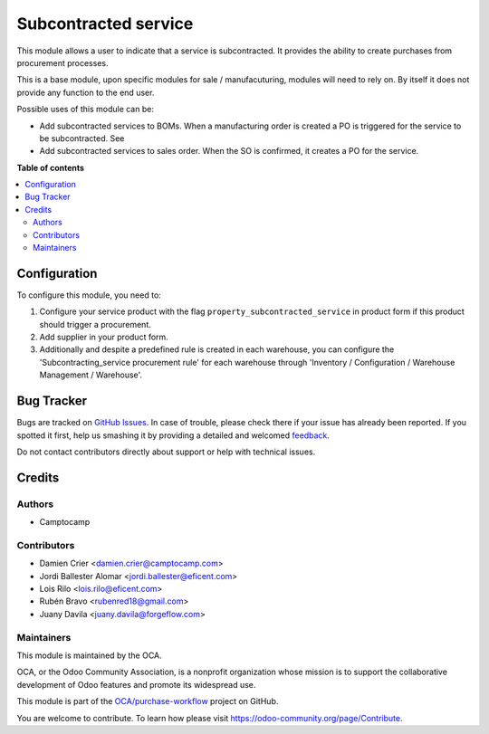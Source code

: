 =====================
Subcontracted service
=====================

.. !!!!!!!!!!!!!!!!!!!!!!!!!!!!!!!!!!!!!!!!!!!!!!!!!!!!
   !! This file is generated by oca-gen-addon-readme !!
   !! changes will be overwritten.                   !!
   !!!!!!!!!!!!!!!!!!!!!!!!!!!!!!!!!!!!!!!!!!!!!!!!!!!!

.. |badge1| image:: https://img.shields.io/badge/maturity-Beta-yellow.png
    :target: https://odoo-community.org/page/development-status
    :alt: Beta
.. |badge2| image:: https://img.shields.io/badge/licence-AGPL--3-blue.png
    :target: http://www.gnu.org/licenses/agpl-3.0-standalone.html
    :alt: License: AGPL-3
.. |badge3| image:: https://img.shields.io/badge/github-OCA%2Fpurchase--workflow-lightgray.png?logo=github
    :target: https://github.com/OCA/purchase-workflow/tree/14.0/subcontracted_service
    :alt: OCA/purchase-workflow
.. |badge4| image:: https://img.shields.io/badge/weblate-Translate%20me-F47D42.png
    :target: https://translation.odoo-community.org/projects/purchase-workflow-14-0/purchase-workflow-14-0-subcontracted_service
    :alt: Translate me on Weblate
.. |badge5| image:: https://img.shields.io/badge/runbot-Try%20me-875A7B.png
    :target: https://runbot.odoo-community.org/runbot/142/14.0
    :alt: Try me on Runbot

|badge1| |badge2| |badge3| |badge4| |badge5| 

This module allows a user to indicate that a service is subcontracted.
It provides the ability to create purchases from procurement processes.

This is a base module, upon specific modules for sale / manufacuturing, modules
will need to rely on. By itself it does not provide any function to the end user.

Possible uses of this module can be:

* Add subcontracted services to BOMs. When a manufacturing order is created a
  PO is triggered for the service to be subcontracted. See

* Add subcontracted services to sales order. When the SO is confirmed, it
  creates a PO for the service.

**Table of contents**

.. contents::
   :local:

Configuration
=============

To configure this module, you need to:

#. Configure your service product with the flag
   ``property_subcontracted_service`` in product form if this product should
   trigger a procurement.
#. Add supplier in your product form.
#. Additionally and despite a predefined rule is created in each warehouse,
   you can configure the 'Subcontracting_service procurement rule' for each
   warehouse through 'Inventory / Configuration / Warehouse Management /
   Warehouse'.

Bug Tracker
===========

Bugs are tracked on `GitHub Issues <https://github.com/OCA/purchase-workflow/issues>`_.
In case of trouble, please check there if your issue has already been reported.
If you spotted it first, help us smashing it by providing a detailed and welcomed
`feedback <https://github.com/OCA/purchase-workflow/issues/new?body=module:%20subcontracted_service%0Aversion:%2014.0%0A%0A**Steps%20to%20reproduce**%0A-%20...%0A%0A**Current%20behavior**%0A%0A**Expected%20behavior**>`_.

Do not contact contributors directly about support or help with technical issues.

Credits
=======

Authors
~~~~~~~

* Camptocamp

Contributors
~~~~~~~~~~~~

* Damien Crier <damien.crier@camptocamp.com>
* Jordi Ballester Alomar <jordi.ballester@eficent.com>
* Lois Rilo <lois.rilo@eficent.com>
* Rubén Bravo <rubenred18@gmail.com>
* Juany Davila <juany.davila@forgeflow.com>


Maintainers
~~~~~~~~~~~

This module is maintained by the OCA.

.. image:: https://odoo-community.org/logo.png
   :alt: Odoo Community Association
   :target: https://odoo-community.org

OCA, or the Odoo Community Association, is a nonprofit organization whose
mission is to support the collaborative development of Odoo features and
promote its widespread use.

This module is part of the `OCA/purchase-workflow <https://github.com/OCA/purchase-workflow/tree/14.0/subcontracted_service>`_ project on GitHub.

You are welcome to contribute. To learn how please visit https://odoo-community.org/page/Contribute.

